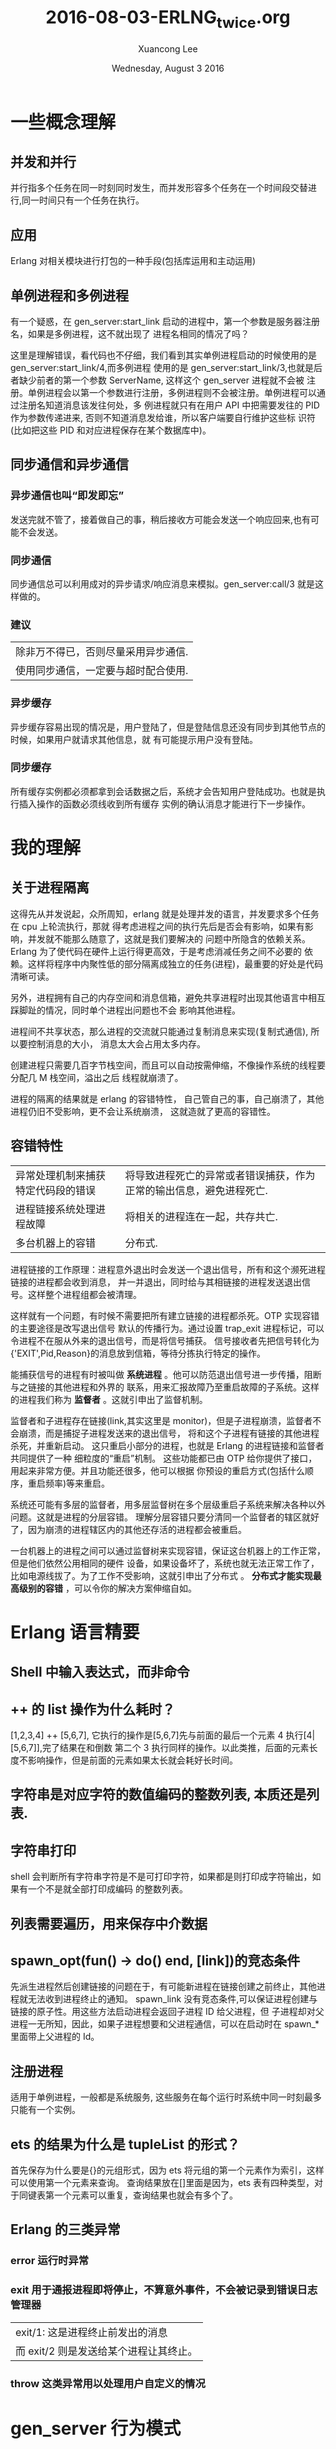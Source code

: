 #+TITLE: 2016-08-03-ERLNG_twice.org
#+AUTHOR: Xuancong Lee 
#+EMAIL:  lixuancong@molmc.com
#+DATE:  Wednesday, August  3 2016 
#+OPTIONS: ^:nil

* 一些概念理解
** 并发和并行 
并行指多个任务在同一时刻同时发生，而并发形容多个任务在一个时间段交替进行,同一时间只有一个任务在执行。
** 应用       
Erlang 对相关模块进行打包的一种手段(包括库运用和主动运用) 
** 单例进程和多例进程
有一个疑惑，在 gen_server:start_link 启动的进程中，第一个参数是服务器注册名，如果是多例进程，这不就出现了
进程名相同的情况了吗？

这里是理解错误，看代码也不仔细，我们看到其实单例进程启动的时候使用的是 gen_server:start_link/4,而多例进程
使用的是 gen_server:start_link/3,也就是后者缺少前者的第一个参数 ServerName, 这样这个 gen_server 进程就不会被
注册。单例进程会以第一个参数进行注册，多例进程则不会被注册。单例进程可以通过注册名知道消息该发往何处，多
例进程就只有在用户 API 中把需要发往的 PID 作为参数传递进来, 否则不知道消息发给谁，所以客户端要自行维护这些标
识符(比如把这些 PID 和对应进程保存在某个数据库中)。

** 同步通信和异步通信
*** 异步通信也叫“即发即忘”
发送完就不管了，接着做自己的事，稍后接收方可能会发送一个响应回来,也有可能不会发送。
*** 同步通信 
同步通信总可以利用成对的异步请求/响应消息来模拟。gen_server:call/3 就是这样做的。
*** 建议
| 除非万不得已，否则尽量采用异步通信. |
| 使用同步通信，一定要与超时配合使用. |
*** 异步缓存
异步缓存容易出现的情况是，用户登陆了，但是登陆信息还没有同步到其他节点的时候，如果用户就请求其他信息，就
有可能提示用户没有登陆。
*** 同步缓存
所有缓存实例都必须都拿到会话数据之后，系统才会告知用户登陆成功。也就是执行插入操作的函数必须线收到所有缓存
实例的确认消息才能进行下一步操作。

* 我的理解
** 关于进程隔离
这得先从并发说起，众所周知，erlang 就是处理并发的语言，并发要求多个任务在 cpu 上轮流执行，那就
得考虑进程之间的执行先后是否会有影响，如果有影响，并发就不能那么随意了，这就是我们要解决的
问题中所隐含的依赖关系。Erlang 为了使代码在硬件上运行得更高效，于是考虑消减任务之间不必要的
依赖。这样将程序中内聚性低的部分隔离成独立的任务(进程)，最重要的好处是代码清晰可读。

另外，进程拥有自己的内存空间和消息信箱，避免共享进程时出现其他语言中相互踩脚趾的情况，同时单个进程出问题也不会
影响其他进程。

进程间不共享状态，那么进程的交流就只能通过复制消息来实现(复制式通信), 所以要控制消息的大小，
消息太大会占用太多内存。

创建进程只需要几百字节栈空间，而且可以自动按需伸缩，不像操作系统的线程要分配几 M 栈空间，溢出之后
线程就崩溃了。

进程的隔离的结果就是 erlang 的容错特性， 自己管自己的事，自己崩溃了，其他进程仍旧不受影响，更不会让系统崩溃，
这就造就了更高的容错性。

** 容错特性
| 异常处理机制来捕获特定代码段的错误 | 将导致进程死亡的异常或者错误捕获，作为正常的输出信息，避免进程死亡. |
| 进程链接系统处理进程故障           | 将相关的进程连在一起，共存共亡.                                     |
| 多台机器上的容错                   | 分布式.                                                             |

进程链接的工作原理：进程意外退出时会发送一个退出信号，所有和这个濒死进程链接的进程都会收到消息，
并一并退出，同时给与其相链接的进程发送退出信号。这样整个进程组都会被清理。

这样就有一个问题，有时候不需要把所有建立链接的进程都杀死。OTP 实现容错的主要途径是改写退出信号
默认的传播行为。通过设置 trap_exit 进程标记，可以令进程不在服从外来的退出信号，而是将信号捕获。
信号接收者先把信号转化为{'EXIT',Pid,Reason}的消息放到信箱，等待分拣执行特定的操作。

能捕获信号的进程有时被叫做 *系统进程* 。他可以防范退出信号进一步传播，阻断与之链接的其他进程和外界的
联系，用来汇报故障乃至重启故障的子系统。这样的进程我们称为 *监督者* 。这就引申出了监督机制。

监督者和子进程存在链接(link,其实这里是 monitor)，但是子进程崩溃，监督者不会崩溃，而是捕捉子进程发送来的退出信号，
将和这个子进程有链接的其他进程杀死，并重新启动。 这只重启小部分的进程，也就是 Erlang 的进程链接和监督者共同提供了一种
细粒度的“重启”机制。  这些功能都已由 OTP 给你提供了接口，用起来非常方便。并且功能还很多，他可以根据
你预设的重启方式(包括什么顺序，重启频率)等来重启。

系统还可能有多层的监督者，用多层监督树在多个层级重启子系统来解决各种以外问题。这就是进程的分层容错。
理解分层容错只要分清同一个监督者的辖区就好了，因为崩溃的进程辖区内的其他还存活的进程都会被重启。

一台机器上的进程之间可以通过监督树来实现容错，保证这台机器上的工作正常，但是他们依然公用相同的硬件
设备，如果设备坏了，系统也就无法正常工作了，比如电源线拔了。为了工作不受影响，这就引申出了分布式 。 
*分布式才能实现最高级别的容错* ，可以令你的解决方案伸缩自如。

* Erlang 语言精要
** Shell 中输入表达式，而非命令
** ++ 的 list 操作为什么耗时？
[1,2,3,4] ++ [5,6,7], 它执行的操作是[5,6,7]先与前面的最后一个元素 4 执行[4|[5,6,7]],完了结果在和倒数
第二个 3 执行同样的操作。以此类推，后面的元素长度不影响操作，但是前面的元素如果太长就会耗好长时间。
** 字符串是对应字符的数值编码的整数列表, 本质还是列表.
** 字符串打印
shell 会判断所有字符串字符是不是可打印字符，如果都是则打印成字符输出，如果有一个不是就全部打印成编码
的整数列表。
** 列表需要遍历，用来保存中介数据
** spawn_opt(fun() -> do() end, [link])的竞态条件 
先派生进程然后创建链接的问题在于，有可能新进程在链接创建之前终止，其他进程就无法收到进程终止的通知。
spawn_link 没有竞态条件,可以保证进程创建与链接的原子性。用这些方法启动进程会返回子进程 ID 给父进程，但
子进程却对父进程一无所知，因此，如果子进程想要和父进程通信，可以在启动时在 spawn_*里面带上父进程的 Id。
** 注册进程
适用于单例进程，一般都是系统服务, 这些服务在每个运行时系统中同一时刻最多只能有一个实例。
** ets 的结果为什么是 tupleList 的形式？
首先保存为什么要是{}的元组形式，因为 ets 将元组的第一个元素作为索引，这样可以使用第一个元素来查询。
查询结果放在[]里面是因为，ets 表有四种类型，对于同键表第一个元素可以重复，查询结果也就会有多个了。
** Erlang 的三类异常
*** error 运行时异常
*** exit 用于通报进程即将停止，不算意外事件，不会被记录到错误日志管理器
| exit/1: 这是进程终止前发出的消息     |
| 而 exit/2 则是发送给某个进程让其终止。 |

*** throw 这类异常用以处理用户自定义的情况
* gen_server 行为模式 
** 行为模式的三个概念
行为模式接口: 六个回调函数, 这是行为模式规定的需要的回调函数。
行为模式实现: 回调函数里要实现的内容, 这是程序员自定义的模块里面实现的行为模式需要的回调函数。
行为模式容器: 执行同样的代码的一些进程，可以通过 gen_server:start_* 生成, 有多例进程和单例进程(start 的时候注册服务名)区别。
** 为什么使用行为模式的模块需要 behaviour 属性？
行为模式的六个回调一个都不能少，如果有 behaviour 属性，编译的时候会检测是否出现少了哪个部件, 然后提醒编程者。
** gen_server 怎么知道消息是给 handle_call 还是 handle_cast 还是 handle_info 的？
进程之间的消息传递：其实传给 call/2 或 cast/2 的消息数据参数只是消息 payload，但是发送的时候会在外层加上
一层元数据，这样才知道这个消息该哪个回调函数使用。
** ! 是异步发送消息的
** gen_server:call()可以设置超时，如果等待超过这个时间就放弃等待返回结果.
** gen_server:start_link 的单例服务和多例服务
gen_server:start_*/3,4 启动容器进程，/4 的第一个参数是 gen_server 注册名，/3 则没有注册名，容器进程不用注册，
属于多例进程。我们知道进程的通信要知道消息发往哪个进程，单例进程因为有注册名，可以知道这个进程，多例进程
则需要客户端维护这个进程 PID，这样调用回调的函数才能通过进程名与服务器通信。

单例服务是一种建立系统级服务的手法，这些服务在 Erlang 节点上只能有一个实例(命名为 local),甚至在集群上只能
有一个(命名为 global).
** gen_server 接口
   gen_server:** 函数接口都是对用户屏蔽的，他们都是通过一个函数在内部调用的。
*** gen_server:start_link/3,4  派生出一个 gen_server 容器进程
#+BEGIN_SRC
gen_server:start_link({local, ?SERVER}, ?MODULE, [Opts], [])  %% 单例进程
gen_server:start_link(?MODULE, [Opts], [])                    %% 多例进程
#+END_SRC
参数 1 是容器进程的注册名, 在调用回调的时候第一个参数就是服务器名字, 如果没有则进程不会被注册。
参数 2 指出行为模式实现位于那个回调模块中。
参数 3 是 init 执行的参数，会送给 init。
参数 4 是附加参数列表，可以留空。

然后调用 init 执行完之后返回, 至此服务器启动完成并执行完所有初始化工作，准备接受消息了。在没有完成 init 调
用之前会一直阻塞在 gen_server:start_link 处。

返回{ok, State, TIMEOUT}, TIMEOUT 是可选的, 如果 init 有比较耗时的操作，可以执行完必须的部分之后，设置 TIMEOUT
为 0 返回，触发延时，有 handle_info 来执行耗时的初始化操作,即延迟的初始化操作。

*** gen_server:call(?SERVER, Msg)  调用该函数后会挂起等待应答(可以设置超时时间)
参数 1 必须是服务器进程的注册名或者进程 ID。
参数 2 要发送的消息。
服务器收到消息并处理完毕之后，会将应答回传给发起请求的进程，gen_server:call/2 会负责接收应答并将之作
为函数调用的结果返回。

*** gen_server:cast(?SERVER, Msg)  调用该函数者发送消息之后立刻返回，不会挂起等待应答

** gen_server 的回调, 注意返回值
*** init([])
返回{ok, State=#state, ?TIMEOUT}
TIMEOUT=0 表示立刻触发延时，这样会产生一个 timeout 的带外消息，这个消息将会被 handle_info 处理.
在 init 中返回这个 0 的超时时间，作用主要是为了尽快结束 init，以免 start_link 挂起；同时可以把本来应该在 init 中
进行的一些超时的操作通过设置超时时间 0，发送带外消息，让 handle_info 来处理, 也就是可以把 timeout 的 handle_info
作为延迟的初始化操作。
*** handle_call(Msg, From, State)
返回:
| {reply,Reply,NewState}           |
| {reply,Reply,NewState,Timeout}   |
| {reply,Reply,NewState,hibernate} |
| {noreply,NewState}               |
| {noreply,NewState,Timeout}       |
| {noreply,NewState,hibernate}     |
| {stop,Reason,Reply,NewState}     |
| {stop,Reason,NewState}           |
reply 表示打算给调用 gen_server:call/3 方(或 From)一个回复，回传给调用方的值是 Reply,最后是服务器的新状态(如果有改变的话)

noreply 表示 gen_server 将会以 NewState 继续执行，任何给 From 的回应都应该显示通过 gen_server:reply 发送。 

第三个参数如果是 Timeout(ms)，那么到时间还没回应就会发送一个 timeout 的带外消息，随机执行 handle_info 的 timeout 字句 。
第三个参数如果使用 hibernate 代替 timeout，那么在等待下一个消息来临时就会通过 calling proc_lib:hibernate/3 执行 hibernate，
这个函数会执行一些垃圾回收的工作。

*** handle_cast(Msg, State)
没有 From 参数，返回 Msg 给服务器, 不用返回给调用方。
*** handle_info 带外消息
除了 call 和 cast 发送的消息都是带外消息，这类消息也会放进进程的信箱，由 handle_info 处理。
通过{active，true}设置的 socket 主动推送来的消息也属于带外消息。


*** 回调的返回值总结

** gen_server 的超时时间使用

* Supervisor
** application 行为模式
主动运用是有生命周期的，所以配有一个 application 的行为模式的实现模块，这个模块用来实现系统启动逻辑。它
至少要负责根监督者的启动,将根监督者作为运用中其他所有进程的鼻祖, 运用行为模式的实现模块通常命名为<app>_app。 
这个模块就是元数据中的 mod。

该行为模式只有两个回调 start/2 和 stop/1，也没有任何用户 API。stop 很简单，不述。
start(_Type, _StartArgs)会在 app 即将启动时调用这个函数，它负责完成实际的启动工作并以{ok, SupPid}返回。
其他各种需要在应用启动时完成的任务，如配置文件的读取、ets 表的初始化等都应该在这里启动, 最重要的是在
这里调用<app>_sup:start_link()启动根监督者。

Type 一般取值 normal，StartArgs 就是元数据中传给 mod 的参数。

自动运用的目的在于启动一个或者多个进程以完成特定的任务，为了加强控制，这些进程应该由监督者(也就是实现
了 supervisor 行为模式的进程)统一派生和管理(重启，终止)。本质上在运行时，运用就是一棵由监督树和工作进程共
同构成的进程树，树根就是根监督者。

** supervisor 行为模式 
实现模块命名为<app>_sup.erl
*** supervisor 的启动
supervisor:start_link/2,3 有两种方式启动，包含两个参数或者三个参数。如果是三个参数，第一个就是 supervisor 的注册名，
他会调用 register 进程注册(当然 local 和 global 使用的注册函数不一样,可参考 man 手册), 如果没有第一个注册名参数，那
么 supervisor 就不会被注册，这样在 observer 等工具里面看到的就只是 Pid。

什么时候使用注册名，什么时候不适用呢？ 当 supervisor 是动态启动的时候就可以不用注册名了，当然也可以按某种规则加上一个
注册名。
 
实现模块只有用户函数 start_link 调用 supervisor:start_link({local,?SERVER}, ?MODULE, [Opts])，以及回调 init/1.
当然还有 supervisor:start_child 等接口函数适用其他场合。

init/1 回调函数定义了子进程的启动策略、管理策略以及监督者进程本身的行为都是经由该函数的返回值告知 OTP 监督
者库的。 返回值{ok, {RestartStrategy, Children}}

*** 子进程重启策略
{How, Max, WithIn}:
How 规定重启规则：
| one_for_one        | 该监督树下的某个进程终止，不影响其他进程，只重启该进程.     |
| one_for_all        | 该进程终止，则同属一个监督树的进程全部重启.                 |
| rest_for_one       | 该进程终止，则在该进程后面启动的进程全部按顺序重启.         |
| simple_one_for_one | 这是 one_for_one 的简化版，所有的子进程都是同类进程且动态添加 |
通过 supervisor:start_child(SupPid, ChildSpec)启动的进程如果进程是同类的就使用 simple_one_for_one 类型的监督树，
如果是不同类的进程还是要使用其他类型。

Max 和 WithIn 共同确定最大重启频率，表示在 WithIn(s)内最多重启 Max 次，一旦超过这个限度，监督者就会在终止所有子
进程后自行了断，并顺着往上汇报故障信息。最大重启频率没有推荐值，不过生产上设置为 3600s 几次(10 次)。

*** 子进程规范
{ChildID, Start,Restart,ShutDown,ChildType,DepMods}

| ChildID   | 原子类的标签，用来在 supervisor 内部识别子进程规范的名字.                                               |
| Start     | {M, F, A}, 用户 API 调用 gen_server:start_*(?MODULE,ArgB, [])时 ArgB 会并入参数 A.                          |
| Restart   | permanent:终止都要重启;temporary:永不重启;transient:仅以外终止时重启.                                 |
| ShutDown  | (ms)给 Shutdown 时间给进程自我了断(时间内收到 exit 退出消息);brutal_kill 立即关闭;infinity:给充分时间关闭. |
| ChildType | worker 还是 supervisor.                                                                               |
| DepMods   | List,表示依赖的模块，仅用于代码热升级时告知系统该以何种顺序升级各个模块.                              |

在使用 supervisor 时，用户不能直接调用进程的用户启动接口，应该由 supervisor 来启动，这样才能接受监督。

在 init 回调中会指定子进程规范，注意，指定了这个子进程规范(你可能在该 sup 下面有多个子进程规范),在启动 supervisor 时就会启动一个
该类型的子进程。所以如果你的子进程是不确定的，那就不要在这个指定子进程规范(子进程规范可以为空[], rabbitmq 就有这种空[])，你
可以选择在调用 supervisor:start_child 的时候再指定子进程规范。

如果在 init 中规定了子进程规范，而且已经有一些参数。有时候 supervisor:start_child 的第二个参数不是子进程规范，而是另外的一些参数
列表，这时候会根据 init 中的子进程规范启动，只是 start_child 中的参数后合并在 init 中子进程规范的参数后面。

默认情况下，一旦接收到来自相互 link 的其他进程的其他进程的退出信号， 进程就会退出。为了避免这种行为并捕捉接受到的退出信号，
进程可以设置 trap_exit 标志：
process_flag(trap_exit,true).
这样，除了不能捕捉 kill 信号以外，外来的退出信号都会被转化成无害的消息{'EXIT',Pid, Reason}, 不会让接受者也终止。

* 事件处理和日志系统 
** 事件处理框架是标准 OTP 日志系统的基础 
** SASL 日志系统 
SASL 要起作用需要一些预备工作，当你以 gen_server 和 supervisor 等行为模式构建运用的时候，SASL 日志系统才能起作用,
否则自己编写的就得不到 SASL 的那些详细的日志信息了。比如你使用 spawn 启动一个进程，就得不到 SASL 的日志信息，但是
可以通过 proc_lib:spawn 来启动就可以得到相关信息，因为 proc_lib 模块是 stdlib 运用的一部分，利用他可以按照 OTP 的方
式启动进程,他会按照 OTP 的一些必要规范对进程进行设置。因此，如果你吃多了没事干，一定要自己编写脱离现成的行为
模式的进程，那就最好使用 proc_lib 来启动进程。
** gen_event
*** 没有 start_link, 进程终止跟着终止
    和 gen_server 一样，gen_event 启动时也有一个注册名，这里是标准系统进程 error_logger，我们可以把自定义的事件
处理器添加到这个标准进程中。
*** gen_event 行为模式的实现
    可以通过该实现定义自己的错误日志记录器，这样的目的是你可以根据你现有的日志格式使 erlang 的日志输出和你的
相匹配。比如可以得到你需要的格式保存到你自己的数据库等等。
    也有 handle_call,handle_info,terminate,code_change，此外 handle_event 替换了 gen_server 中的 handle_cast.
正是 handle_event 接收错误日志的, 所以在自定义的错误日志记录器，你可以根据你自己的需要来编写 handle_event 函数。
*** error_logger API 挂载自定义错误日志记录器 
    error_logger 有一个专门用于添加报告处理其的 API 函数 error_logger:add_report_handler(?MODULE)，有了他你就无
需关心时间处理器进程的定位问题了，该函数知道应该把处理器添加到哪个进程，并会连同该进程的注册名一起将调用委托
给 gen_event:add_handler/3.

* 分布式 Erlang/OTP 
集群就数量而言，在同一个集群里启动几十个节点没什么问题，但是要跑上几百个就悬了，其原因是机器之间的联络时需要
一定的通信开销的，而 Erlang 集群有是一个全联通网络，这样一来这部分开销就会随节点数的增加按平方规模增长。

为了一定程度上解决这个问题，借助一些特殊的节点，我们可以将多个集群合并成更大、非全联通的集群。这类节点经过特殊
的配置，不会对外传播其他节点的信息，他们甚至可以对其他节点隐身，一边对集群进行非侵入式监控。

分布式编程的两个基础：
| 复制式进程通信 | 消息传送是以消息副本的形式发送的                                        |
| 位置透明性     | 进程间的通信方式与接收方在本地还是在远程机器上无关, !发送具有位置透明性 |

** EPMD(Erlang Port Mapper Daemon) Erlang 端口映射守护进程---定位其他节点
   你每启动一个节点，它就会检查本地机器上是否运行者 EPMD，如果没有，就会自行启动 EPMD。EPMD 会追踪在本地机器上运
行的每一个节点(即所有的 erlang 节点，包括 emqttd 的，rabbitmq 及其他的所有 Erlang 节点)，并记录分配给他们的端口号。可
以通过 net_adm:names() 得到本机上运行的所有 erlang 节点的节点名和端口：比如
#+BEGIN_SRC
(emqttd1@127.0.0.1)3> net_adm:names().
{ok,[{"rabbit",41789},{"emqttd1",39385},{"emqttd2",55640}]}
#+END_SRC
可以看出返回了本机上运行的三个 Erlang 节点，一个是 rabbitmq 的，两个是 emqttd 的，同时返回的还有相应的端口号。当一台
机器上的 Erlang 节点试图与某远端节点通信时，本地的 EPMD 就会联络远程机器上的 EPMD(默认使用的是 TCP/IP，端口 4369)，询
问在远程机器上有没有叫相应名字的节点,远端的 EPMD 就通过上面的方法知道本机上运行的所有节点和端口号，如果有对方要连
接的节点，远程的 EPMD 就会回复相应节点对应的端口号，通过该端口号就可以与远程节点通信。不过 EPMD 不会主动搜寻其他 EPMD，
只有在某个节点主动搜寻其他节点时通信才能建立。 可以通过 ps ax | grep -i epmd 查看。

接下来是节点的互连，如果只是建立连接，最简单的就是采用标准库函数 net_adm:ping(NodeAtom)，如果返回 pong 相应，那就 
说明和远端节点建立了连接了。目前新的 OTP 使用 net_kernel:connect_node('xxx@ip') 进行连接，最后可以通过 nodes()查看
是否已经建立了连接。

这样建立连接可能出现一些问题，最大的就是可能很多人都可以通过上面的方式连接到你的节点上，这是很危险的，为了处理
这个问题，于是在每个节点上设置一个 cookie，只有具备相同 cookie 的节点才能通过认证获得连接。

** cookie
*** cookie 的作用
    Erlang 节点只有在知晓其他节点的 cookie 的情况下才能与之通信。
*** cookie 的设置
读写：
    | 可以通过 vm.args 中通过 setcookie 来设置,也可以启动之后随机生成在$HOME/.erlang.cookie 中再复制到其他机器 |
    | 可以通过 erlang shell 中 auth:get_cookie()来获取                                                       |
应该保证：
    | 集群的节点使用的 cookie 应该值保证相同                     |
    | cookie 的值应该是一个不易被猜中的值                       |
    | 除文件所有者外的其他用户对 cookie 只有读的权限没有写的权限 |

* Mnesia 分布式存储
  注意 mnesia 的分布式存储不等于 Erlang 建立集群。没有 mnesia 同样可以实现 Erlang 的集群，只要节点
间建立了通信联系，也就实现了集群。
** 分布式表
** Mnesia 适用范围
| 不应该用于管理分布于数十台机器上数百 G 的持久化数据. |

| 适用于冗余度较低，尺寸较小的数据存储需求     |
| 大小适中的(基于磁盘的)持久化数据             |
| 需要跨进程共享的运行时数据                   |
| 处于容错和性能的考虑需要将数据分布至多个节点 |
** Mnesia 的 dirty 操作
dirty 操作在执行时不会考虑事务或数据库锁，使用他们时需要格外消息。
比起事务,脏操作要快的多。正确运用脏操作可以大大提高运用的执行速度，但没考虑清除后果就滥用脏操作的话，很可能会导致数据
不一致。一般来说，脏读比脏写要安全；但是不管如何，只要你心存疑虑，就请使用事务。
** Mnesia 的索引
Mnesia 可以在创建表的时候通过选项 index 创建索引。索引其实就是一些额外的表，用于加速非主键字段的查询。在创建索引时请务必牢记，
索引会占用额外的空间，更重要的是主表上的每一次写操作都会更新索引，这将导致启动速度和写入速度变慢。所以使用索引要权衡利弊。
** Mnesia 加入集群
   必须有一个节点是独自完成启动过程的, 如果两个同时启动就可能会出现竞态现象，导致双方都认为对方是先启动的那一个, 后果就是
初始化数据库模式永远也建立不起来。
第一确保 mnesia 正常启动；
与此同时清理掉本地节点上现存的数据库模式, 清除数据库之前必须先停止 Mnesia。
*** 先有一个独立启动的节点, 上面将会建立初始的 schema
*** mnesia:stop() 然后 mnesia:delete_schema([node()]) 
*** mnesia:change_config(extra_db_nodes,[Node]) 
让 Mnesia 再向数据库中添加一个节点.Mnesia 的工作方式和 Erlang 节点类似：只要连上一个实例，就可以与所有实例联通，因此只
需要添加一个远程实例就行了。

要注意的是，应该有新的空白节点向已经存有数据的节点发起。如果连接成功首先在本地节点上复制一份远程数据库的模式。该模式
会取代本地的临时空白模式(其实本地的已经在 delete 的时候就清除了)。复制完模式之后在复制其他可复制的数据, 这样就实现了 Mnesia 的分布式。
*** mnesia:add_table_copy(schema,node(),ram_copies)
*** mnesia:wait_for_copy(mnesia:system_info(tables), TIMEOUT)
等待各表的内容同步完毕。

*** Mnesia 的操作有很多需要是必须成功的，不成功则成仁， 这个确保工作要做好。
    
    
** Mnesia 分布式实际运用的部署
   为了保证 Mnesia 元数据的不丢失，在布置节点时，我们通常首先启动一个节点，在把其他节点连接到这个节点上。在运用时，这个节点
不连接任何客户端，也就是置为分布式集群而生，不执行实际的业务。由于不执行实际的业务，所以，它就不容易崩溃。

* Web 服务器
** 自定义行为模式
是一个库运用，无法启动的，只能被调用。
*** 自定义行为模式的要素
1  至少要导出一个函数 behaviour_info(callbacks)函数，供编译的时候调用来获得该 behavior 所有的回调，然后检查编译的模块
中是否包含全部规定的回调函数。

2  行为模式的接口函数，供使用者调用，比如启动进程的接口以及必要的实现函数。

3  进程初级的处理函数，这些函数会根据不同的情况指出该调用用户定义的行为模式实现函数。

4  后面就是用户自己定义的行为模式的实现函数了。

** TCP 流量控制和主/被动套接字
在主动模式下{active, true}，套接字上有多少数据 Erlang 运行是系统就会读多少数据，一旦读完立即以 Erlang 消息的形式传递给持
有套接字的进程。如果客户端的发送速度比接收方的读取速度快，那么消息就会不断增长并最终将内存耗尽。在被动模式下{active,false}，
持有套接字的今晨给必须显式地通过 gen_tcp:read()来读取套接字中的数据，这么多就会增加代码的复杂度，但是却可以更精确地控
制系统接收数据的时机和速率，还可以依靠 TCP 内置的流量控制功能来自动限制发送方的发送速度。

还有一种结合上面两种方式的 once 模式{active,once}， 该模式下，可以将套接字临时置为主动模式，等套接字再次受到数据，并以
Erlang 消息的形式将数发送给持有者进程之后，套接字被自动重置为被动模式，TCP 内置的流量控制也随之生效。

* Erlang 的原则
** 边界检查
当数据从不可信的外部世界进入可信的内部区域时应该对数据进行检查，这是 Erlang 程序设计的原则。
** 服务器不该调用自身
也就是说，服务器不该调用那些调用了 gen_server:call/cast 函数的函数，因为这样可能会是服务器进入循环等待
状态而陷入死锁。
** ETS 使用情况
| 不需要集群共享，只需单节点进程共享.           |
| 需在 vm 运行期间持久化，与节点共存亡.         |
| 访问速度要快.                                 |
| 数据结构相对平坦，最好不要与其他表有外键关系. |
** 运用行为模式和监督行为模式尽量简单，少耦合
尽量不要在 supervisor 模块中插入运用代码。仅在顶层的 init 中插入少量代码尚可，否则一旦出什么乱子，整个运用都无法启动。
** 创建 OTP 运用的骨架步骤
目录--xxx.app 元数据文件---运用行为模式实现模块 xx_app.erl---supervisor 行为模式实现 xxx_sup.erl ---子进程启动和实现
